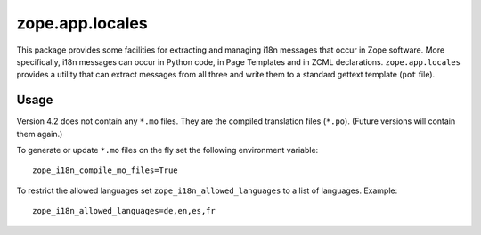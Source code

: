 ================
zope.app.locales
================

This package provides some facilities for extracting and managing i18n
messages that occur in Zope software.  More specifically, i18n
messages can occur in Python code, in Page Templates and in ZCML
declarations.  ``zope.app.locales`` provides a utility that can
extract messages from all three and write them to a standard gettext
template (``pot`` file).

Usage
-----

Version 4.2 does not contain any ``*.mo`` files. They are the compiled
translation files (``*.po``). (Future versions will contain them again.)

To generate or update ``*.mo`` files on the fly set the following environment
variable::

    zope_i18n_compile_mo_files=True

To restrict the allowed languages set ``zope_i18n_allowed_languages`` to a list
of languages. Example::

    zope_i18n_allowed_languages=de,en,es,fr
